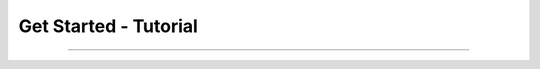 Get Started - Tutorial
^^^^^^^^^^^^^^^^^^^^^^^^^^^^^^^^^^^^

~~~~~~~~~~~~~~~~~~~~~~~~~~~~~~~~~~~~~~~~~~~~~~~~~~~~~~~~~~~~~~~~~~~~~~~~
